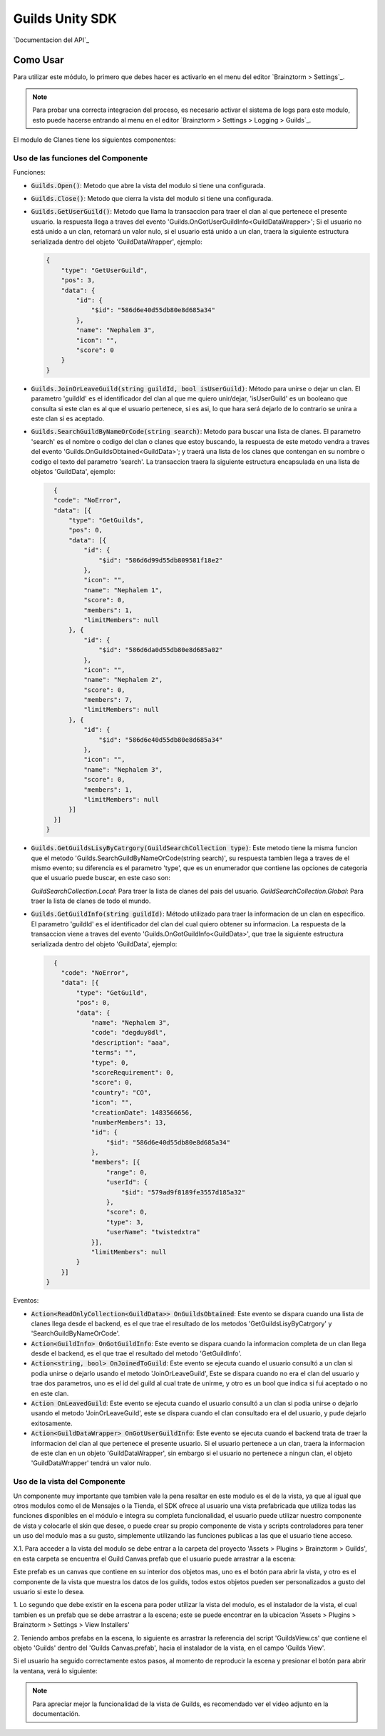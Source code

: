 ###############
Guilds Unity SDK
###############

`Documentacion del API`_

**********
Como Usar
**********
Para utilizar este módulo, lo primero que debes hacer es activarlo
en el menu del editor `Brainztorm > Settings`_.

.. note::

    Para probar una correcta integracion del proceso, es necesario activar
    el sistema de logs para este modulo, esto puede hacerse entrando al menu
    en el editor `Brainztorm > Settings > Logging > Guilds`_.

El modulo de Clanes tiene los siguientes componentes:


Uso de las funciones del Componente
===============

Funciones:

- :code:`Guilds.Open()`:
  Metodo que abre la vista del modulo si tiene una configurada.

- :code:`Guilds.Close()`:
  Metodo que cierra la vista del modulo si tiene una configurada.

- :code:`Guilds.GetUserGuild()`:
  Metodo que llama la transaccion para traer el clan al que pertenece el presente usuario.
  la respuesta llega a traves del evento 'Guilds.OnGotUserGuildInfo<GuildDataWrapper>';
  Si el usuario no está unido a un clan, retornará un valor nulo, si el usuario está unido a un clan, traera la siguiente estructura
  serializada dentro del objeto 'GuildDataWrapper', ejemplo:

  .. code-block:: javascript

      {
          "type": "GetUserGuild",
          "pos": 3,
          "data": {
              "id": {
                  "$id": "586d6e40d55db80e8d685a34"
              },
              "name": "Nephalem 3",
              "icon": "",
              "score": 0
          }
      }

- :code:`Guilds.JoinOrLeaveGuild(string guildId, bool isUserGuild)`:
  Método para unirse o dejar un clan. El parametro 'guildId' es el identificador del clan al que me quiero unir/dejar,
  'isUserGuild' es un booleano que consulta si este clan es al que el usuario pertenece, si es asi, lo que hara será dejarlo
  de lo contrario se unira a este clan si es aceptado.

- :code:`Guilds.SearchGuildByNameOrCode(string search)`:
  Metodo para buscar una lista de clanes. El parametro 'search' es el nombre o codigo del clan o clanes que estoy buscando,
  la respuesta de este metodo vendra a traves del evento 'Guilds.OnGuildsObtained<GuildData>'; y traerá una lista de los clanes
  que contengan en su nombre o codigo el texto del parametro 'search'. La transaccion traera la siguiente estructura encapsulada en
  una lista de objetos 'GuildData', ejemplo:

  .. code-block:: javascript

      {
      "code": "NoError",
      "data": [{
          "type": "GetGuilds",
          "pos": 0,
          "data": [{
              "id": {
                  "$id": "586d6d99d55db809581f18e2"
              },
              "icon": "",
              "name": "Nephalem 1",
              "score": 0,
              "members": 1,
              "limitMembers": null
          }, {
              "id": {
                  "$id": "586d6da0d55db80e8d685a02"
              },
              "icon": "",
              "name": "Nephalem 2",
              "score": 0,
              "members": 7,
              "limitMembers": null
          }, {
              "id": {
                  "$id": "586d6e40d55db80e8d685a34"
              },
              "icon": "",
              "name": "Nephalem 3",
              "score": 0,
              "members": 1,
              "limitMembers": null
          }]
      }]
    }

- :code:`Guilds.GetGuildsLisyByCatrgory(GuildSearchCollection type)`:
  Este metodo tiene la misma funcion que el metodo 'Guilds.SearchGuildByNameOrCode(string search)', su respuesta tambien
  llega a traves de el mismo evento; su diferencia es el parametro 'type', que es un enumerador que contiene las opciones
  de categoria que el usuario puede buscar, en este caso son:

  `GuildSearchCollection.Local`: Para traer la lista de clanes del pais del usuario.
  `GuildSearchCollection.Global`: Para traer la lista de clanes de todo el mundo.

- :code:`Guilds.GetGuildInfo(string guildId)`:
  Método utilizado para traer la informacion de un clan en especifico. El parametro 'guildId' es el identificador del clan
  del cual quiero obtener su informacion. La respuesta de la transaccion viene a traves del evento
  'Guilds.OnGotGuildInfo<GuildData>', que trae la siguiente estructura serializada dentro del objeto 'GuildData', ejemplo:

  .. code-block:: javascript

      {
        "code": "NoError",
        "data": [{
            "type": "GetGuild",
            "pos": 0,
            "data": {
                "name": "Nephalem 3",
                "code": "degduy8dl",
                "description": "aaa",
                "terms": "",
                "type": 0,
                "scoreRequirement": 0,
                "score": 0,
                "country": "CO",
                "icon": "",
                "creationDate": 1483566656,
                "numberMembers": 13,
                "id": {
                    "$id": "586d6e40d55db80e8d685a34"
                },
                "members": [{
                    "range": 0,
                    "userId": {
                        "$id": "579ad9f8189fe3557d185a32"
                    },
                    "score": 0,
                    "type": 3,
                    "userName": "twistedxtra"
                }],
                "limitMembers": null
            }
        }]
    }

Eventos:

- :code:`Action<ReadOnlyCollection<GuildData>> OnGuildsObtained`:
  Este evento se dispara cuando una lista de clanes llega desde el backend, es el que trae el resultado de los metodos
  'GetGuildsLisyByCatrgory' y 'SearchGuildByNameOrCode'.

- :code:`Action<GuildInfo> OnGotGuildInfo`:
  Este evento se dispara cuando la informacion completa de un clan llega desde el backend, es el que trae el resultado
  del metodo 'GetGuildInfo'.

- :code:`Action<string, bool> OnJoinedToGuild`:
  Este evento se ejecuta cuando el usuario consultó a un clan si podia unirse o dejarlo usando el metodo 'JoinOrLeaveGuild',
  Este se dispara cuando no era el clan del usuario y trae dos parametros, uno es el id del guild al cual trate de unirme,
  y otro es un bool que indica si fui aceptado o no en este clan.

- :code:`Action OnLeavedGuild`:
  Este evento se ejecuta cuando el usuario consultó a un clan si podia unirse o dejarlo usando el metodo 'JoinOrLeaveGuild',
  este se dispara cuando el clan consultado era el del usuario, y pude dejarlo exitosamente.

- :code:`Action<GuildDataWrapper> OnGotUserGuildInfo`:
  Este evento se ejecuta cuando el backend trata de traer la informacion del clan al que pertenece el presente usuario.
  Si el usuario pertenece a un clan, traera la informacion de este clan en un objeto 'GuildDataWrapper', sin embargo si el
  usuario no pertenece a ningun clan, el objeto 'GuildDataWrapper' tendrá un valor nulo.


Uso de la vista del Componente
===============

Un componente muy importante que tambien vale la pena resaltar en este modulo es el de la vista, ya que al
igual que otros modulos como el de Mensajes o la Tienda, el SDK ofrece al usuario una vista prefabricada que utiliza
todas las funciones disponibles en el módulo e integra su completa funcionalidad, el usuario puede utilizar nuestro
componente de vista y colocarle el skin que desee, o puede crear su propio componente de vista y scripts controladores
para tener un uso del modulo mas a su gusto, simplemente utilizando las funciones publicas a las que el usuario tiene acceso.

X.1. Para acceder a la vista del modulo se debe entrar a la carpeta del proyecto 'Assets > Plugins > Brainztorm > Guilds',
en esta carpeta se encuentra el Guild Canvas.prefab que el usuario puede arrastrar a la escena:

.. image:: images/Guilds_View_Prefab_Path.png

Este prefab es un canvas que contiene en su interior dos objetos mas, uno es el botón para abrir la vista, y otro
es el componente de la vista que muestra los datos de los guilds, todos estos objetos pueden ser personalizados
a gusto del usuario si este lo desea.

1. Lo segundo que debe existir en la escena para poder utilizar la vista del modulo, es el instalador de la vista,
el cual tambien es un prefab que se debe arrastrar a la escena; este se puede encontrar en la ubicacion
'Assets > Plugins > Brainztorm > Settings > View Installers'

.. image:: images/Guilds_View_Installer_Path.png

2. Teniendo ambos prefabs en la escena, lo siguiente es arrastrar la referencia del script 'GuildsView.cs' que contiene
el objeto 'Guilds' dentro del 'Guilds Canvas.prefab', hacia el instalador de la vista, en el campo 'Guilds View'.

.. image:: images/Guilds_View_Object_Reference.png

Si el usuario ha seguido correctamente estos pasos, al momento de reproducir la escena y presionar el botón para abrir la
ventana, verá lo siguiente:

.. image:: images/Guilds_View_Running.png

.. note::
    Para apreciar mejor la funcionalidad de la vista de Guilds, es recomendado ver el video
    adjunto en la documentación.
